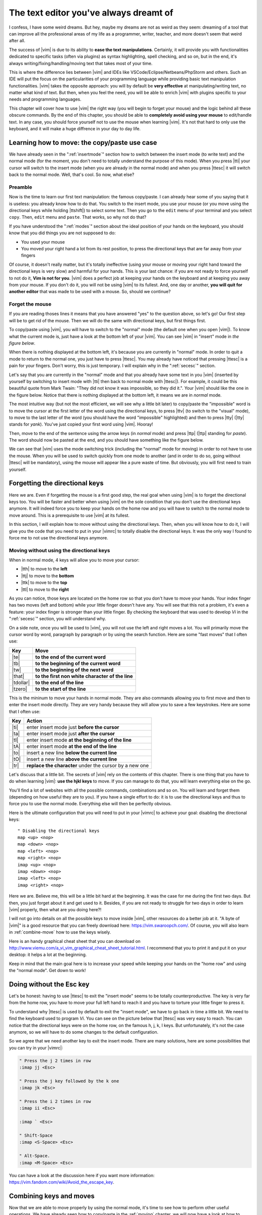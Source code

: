 ***************************************
The text editor you've always dreamt of
***************************************

I confess, I have some weird dreams. But hey, maybe my dreams are not as weird as they seem: dreaming of a tool that can improve all the professional areas of my life as a programmer, writer, teacher, and more doesn't seem that weird after all.

The success of |vim| is due to its ability to **ease the text manipulations**. Certainly, it will provide you with functionalities dedicated to specific tasks (often via plugins) as syntax highlighting, spell checking, and so on, but in the end, it's always writing/fixing/handling/moving text that takes most of your time.

This is where the difference lies between |vim| and IDEs like VSCode/Eclipse/Netbeans/PhpStorm and others. Such an IDE will put the focus on the particularities of your programming language while providing basic text manipulation functionalities. |vim| takes the opposite approach: you will by default be **very effective** at manipulating/writing text, no matter what kind of text. But then, when you feel the need, you will be able to enrich |vim| with plugins specific to your needs and programming languages.

This chapter will cover how to use |vim| the right way (you will begin to forget your mouse) and the logic behind all these obscure commands. By the end of this chapter, you should be able to **completely avoid using your mouse** to edit/handle text. In any case, you should force yourself not to use the mouse when learning |vim|. It's not that hard to only use the keyboard, and it will make a huge diffrence in your day to day life.

.. _moving:

Learning how to move: the copy/paste use case
=============================================

We have already seen in the ":ref:`insertmode`" section how to switch between the insert mode (to write text) and the normal mode (for the moment, you don't need to totally understand the purpose of this mode). When you press |tti| your cursor will switch to the insert mode (when you are already in the normal mode) and when you press |ttesc| it will switch back to the normal mode. Well, that's cool. So now, what else?

Preamble
--------

Now is the time to learn our first text manipulation: the famous copy/paste. I can already hear some of you saying that it is useless: you already know how to do that. You switch to the insert mode, you use your mouse (or you move using the directional keys while holding |ttshift|) to select some text. Then you go to the ``edit`` menu of your terminal and you select ``copy``. Then, ``edit`` menu and ``paste``. That works, so why not do that?

If you have understood the ":ref:`modes`" section about the ideal position of your hands on the keyboard, you should know that you did things you are not supposed to do:

- You used your mouse
- You moved your right hand a lot from its rest position, to press the directional keys that are far away from your fingers

Of course, it doesn't really matter, but it's totally ineffective (using your mouse or moving your right hand toward the directional keys is very slow) and harmful for your hands. This is your last chance: if you are not ready to force yourself to not do it, **Vim is not for you**. |vim| does a perfect job at keeping your hands on the keyboard and at keeping you away from your mouse. If you don't do it, you will not be using |vim| to its fullest. And, one day or another, **you will quit for another editor** that was made to be used with a mouse. So, should we continue?

Forget the mouse
----------------

If you are reading thoses lines it means that you have answered "yes" to the question above, so let's go! Our first step will be to get rid of the mouse. Then we will do the same with directional keys, but first things first.

To copy/paste using |vim|, you will have to switch to the "normal" mode (the default one when you open |vim|). To know what the current mode is, just have a look at the bottom left of your |vim|. You can see |vim| in "insert" mode in `the figure below`.

.. _the figure below: `mode insert`_

.. _mode insert:

.. image:: graphics/vim-insert.png


When there is nothing displayed at the bottom left, it's because you are currently in "normal" mode. In order to quit a mode to return to the normal one, you just have to press |ttesc|. You may already have noticed that pressing |ttesc| is a pain for your fingers. Don't worry, this is just temporary. I will explain why in the ":ref:`secesc`" section.

Let's say that you are currently in the "normal" mode and that you already have some text in you |vim| (inserted by yourself by switching to insert mode with |tti| then back to normal mode with |ttesc|). For example, it could be this beautiful quote from Mark Twain: "They did not know it was impossible, so they did it.". Your |vim| should like the one in the figure below. Notice that there is nothing displayed at the bottom left, it means we are in *normal* mode.

.. _twain:

.. image:: graphics/vim-twain.png

The most intuitive way (but not the most efficient, we will see why a little bit later) to copy/paste the "impossible" word is to move the cursor at the first letter of the word using the directional keys, to press |ttv| (to switch to the "visual" mode), to move to the last letter of the word (you should have the word "impossible" highlighted) and then to press |tty| (|tty| stands for *yank*). You've just copied your first word using |vim|. Hooray!

Then, move to the end of the sentence using the arrow keys (in *normal* mode) and press |ttp| (|ttp| standing for *paste*). The word should now be pasted at the end, and you should have something like the figure below.

.. _vim-paste:

.. image:: graphics/vim-paste.png

We can see that |vim| uses the mode switching trick (including the "normal" mode for moving) in order to not have to use the mouse.
When you will be used to switch quickly from one mode to another (and in order to do so, going without |ttesc| will be mandatory), using the mouse will appear like a pure waste of time. But obviously, you will first need to train yourself.

.. _forgetting-the-directional-keys:

Forgetting the directional keys
===============================

Here we are. Even if forgetting the mouse is a first good step, the real goal when using |vim| is to forget the directional keys too. You will be faster and better when using |vim| on the sole condition that you don't use the directional keys anymore. It will indeed force you to keep your hands on the home row and you will have to switch to the normal mode to move around. This is a prerequisite to use |vim| at its fullest.

In this section, I will explain how to move without using the directional keys. Then, when you will know how to do it, I will give you the code that you need to put in your |vimrc| to totally disable the directional keys. It was the only way I found to force me to not use the directional keys anymore.

Moving without using the directional keys
-----------------------------------------

When in normal mode, 4 keys will allow you to move your cursor:

* |tth| to move to the **left**
* |ttj| to move to the **bottom**
* |ttk| to move to the **top**
* |ttl| to move to the **right**


.. _hjkl:

.. image:: ../../book-tex/graphics/hjkl.png

As you can notice, those keys are located on the home row so that you don't have to move your hands. Your index finger has two moves (left and bottom) while your little finger doesn't have any. You will see that this not a problem, it's even a feature: your index finger is stronger than your little finger. By checking the keyboard that was used to develop *Vi* in the ":ref:`secesc`" section, you will understand why.

On a side note, once you will be used to |vim|, you will not use the left and right moves a lot. You will primarily move the cursor word by word, paragraph by paragraph or by using the search function. Here are some "fast moves" that I often use:

========== =================================================
Key        Move
========== =================================================
|te|       **to the end of the current word**
|tb|       **to the beginning of the current word**
|tw|       **to the beginning of the next word**
|that|     **to the first non white character of the line**
|tdollar|  **to the end of the line**
|tzero|    **to the start of the line**
========== =================================================

This is the mininum to move your hands in normal mode. They are also commands allowing you to first move and then to enter the insert mode directly. They are very handy because they will allow you to save a few keystrokes. Here are some that I often use:

======== ================================================================
Key      Action
======== ================================================================
|ti|     enter insert mode just **before the cursor**
|ta|     enter insert mode just **after the cursor**
|tI|     enter insert mode **at the beginning of the line**
|tA|     enter insert mode **at the end of the line**
|to|     insert a new line **below the current line**
|tO|     insert a new line **above the current line**
|tr|     **replace the character** under the cursor by a new one
======== ================================================================

Let's discuss that a little bit. The secrets of |vim| rely on the contents of this chapter. There is one thing that you have to do when learning |vim|: **use the hjkl keys** to move. If you can manage to do that, you will learn everything else on the go.

You'll find a lot of websites with all the possible commands, combinations and so on. You will learn and forget them (depending on how useful they are to you). If you have a single effort to do: it is to use the directional keys and thus to force you to use the normal mode. Everything else will then be perfectly obvious.

Here is the ultimate configuration that you will need to put in your |vimrc| to achieve your goal: disabling the directional keys: ::

    " Disabling the directional keys
    map <up> <nop>
    map <down> <nop>
    map <left> <nop>
    map <right> <nop>
    imap <up> <nop>
    imap <down> <nop>
    imap <left> <nop>
    imap <right> <nop>

Here we are. Believe me, this will be a little bit hard at the beginning. It was the case for me during the first two days. But then, you just forget about it and get used to it. Besides, if you are not ready to struggle for two days in order to learn |vim| properly, then what are you doing here?!

I  will not go into details on all the possible keys to move inside |vim|, other resources do a better job at it. "A byte of |vim|" is a good resource that you can freely download here: https://vim.swaroopch.com/. Of course, you will also learn in :ref:`combine-move` how to use the keys wisely.

Here is an handy graphical cheat sheet that you can download on http://www.viemu.com/a_vi_vim_graphical_cheat_sheet_tutorial.html. I recommend that you to print it and put it on your desktop: it helps a lot at the beginning.

.. _cheat-sheet:

.. image:: graphics/vi-vim-cheat-sheet.png

Keep in mind that the main goal here is to increase your speed while keeping your hands on the "home row" and using the "normal mode". Get down to work!

.. _secesc:

Doing without the Esc key
==========================

Let's be honest: having to use |ttesc| to exit the "insert mode" seems to be totally counterproductive. The key is very far from the home row, you have to move your full left hand to reach it and you have to torture your little finger to press it.

To understand why |ttesc| is used by default to exit the "insert mode", we have to go back in time a little bit. We need to find the keyboard used to program *Vi*. You can see on the picture below that |ttesc| was very easy to reach. You can notice that the directional keys were on the home row, on the famous h, j, k, l keys. But unfortunately, it's not the case anymore, so we will have to do some changes to the default configuration.

.. _vi-keyboard:

.. image:: graphics/lsi-adm3a-full-keyboard.jpg

So we agree that we need another key to exit the insert mode. There are many solutions, here are some possibilities that you can try in your |vimrc|:

.. code-block:: vim

    " Press the j 2 times in row
    :imap jj <Esc>

    " Press the j key followed by the k one
    :imap jk <Esc>

    " Press the i 2 times in row
    :imap ii <Esc>

    :imap ` <Esc>

    " Shift-Space
    :imap <S-Space> <Esc>

    " Alt-Space.
    :imap <M-Space> <Esc>
    

You can have a look at the discussion here if you want more information: https://vim.fandom.com/wiki/Avoid_the_escape_key.

.. _combine-move:

Combining keys and moves
========================

Now that we are able to move properly by using the normal mode, it's time to see how to perform other useful operations. We have already seen how to copy/paste in the :ref:`moving` chapter, we will now have a look at how to delete/edit more easily.

In :ref:`forgetting-the-directional-keys` we have seen that if we want to move to the start of the next word we just have to use |ttw|. We will combine that with some new keys of the "normal mode":

* |ttd| is used to "delete"
* |ttc| is used to "delete and switch to insert mode"

Something good to know: by default, everything that is deleted is placed in the clipboard. Delete behaves in the same way cut does in other applications.

The particularity of these keys is that they are waiting for a "move order" to know what should be deleted. As a result, you will need to provide one of the keys that we have discussed in the :ref:`forgetting-the-directional-keys` chapter.

Here are some examples:


============================ ============================================================================
Action                       Result
============================ ============================================================================
|ttd| then |ttw|             deletes all the characters until the next word
|ttc| then |ttw|             deletes all the characters until the next word and switch to the "insert mode"
|ttd| then |ttdollar|        delete everything until the end of the line
|ttd| then |tthat|           delete everything until the start of the line
============================ ============================================================================

To copy, you can use:

============================= =============================================================
Action                        Result
============================= =============================================================
|tty| then |ttw|              copy the characters until the next word
|tty| then |ttdollar|         copy everything until the end of the line
|tty| then |tthat|            copy everything until the first non blank character of the line
============================= =============================================================

All you have to do next is to press |ttp| to paste the text you have copied above. By default, |ttp| will paste the text after the current position of the cursor. If you want to paste before the position of the cursor, use |ttP|.

From time to time, you may also want to be able to delete some text. Here are some useful commands to do so:

========= ============
Action    Result
========= ============
|tdtd|    delete the current line and put it in the clipboard
|tx|      delete the character under the cursor
|tX|      delete the character before the cursor
========= ============

Most of the moves can be prefixed by a multiplier number. Here are some examples:

================= ============
Action            Result
================= ============
``2``\ |td|\ |td| delete 2 lines
``3``\ |tx|       delete 3 characters forward
``3``\ |tX|       delete 3 characters backward
``2``\ |ty|\ |ty| copy 2 lines in the clipboard
``5``\ |tj|       move 5 lines downward
================= ============


Search / Move quickly
=====================

Now that we know the basic commands for editing text with |vim|, let's see how we can move faster in our document. We have already mentioned  the |tw|, |tb|, |that| and |tdollar| keys that allow us to move to the end of a word, to the beginning of a word, to the beginning of a line, and to the end of a line, respectively. First, let's see how to "scroll" without using the mouse. Note that all these commands are for the "normal mode".

Scrolling pages
---------------

To scroll page by page, you must use:

* |tctrl| + |tf| to move to the next page (|tf| = forward)
* |tctrl| + |tb| to move to the previous page (|tb| = backward)

These shortcuts will allow you to move quickly in your document.

You can also:

* Move to the top of the file by typing |tgtg|
* Move to the end of the file by typing |tG|
* Move to the line number 23 by typing |tcolon|\ ``23``

Marks
-----

When I'm moving inside a file, I often need to go back to some previous points. For example, when I go to the beginning of the file while I am working in the middle of it, I like to come back directly to where I was working before moving to the beginning. Fortunately, |vim| has everything for it through the use of **markers**. Markers are simply "bookmarks" that allow you to move quickly through the file.

You can put a marker by pressing |tm|\ |ta|. To move your cursor to the position of the marker, just press |tapos|\ |ta|. You can place as many markers as you want by changing |ta| with any letter of the alphabet (this is called a register in |vim|'s language). To place another marker you can, for example, use the letter |td|. Thanks to |tm|\ |td| you will put the marker and with |tapos|\ |td| you will move to the position of the marker.

Search
------

In "normal mode", you can start a search by using |ttslash| followed by the text you want to search and |ttenter|. Thanks to our |vim| configuration you should see your search occurrences highlighted at the same time as you type. By default, the search is not case sensitive (no difference between upper and lower case). However, as soon as you will type a capital, the search will become case sensitive. You can move forward to the next search result with |ttn|. To move backward, use |ttN|.


As a reminder, here are the corresponding lines of your configuration: ::

    " -- Search
    set ignorecase            " Ignore case when searching
    set smartcase             " If there is an uppercase in your search term
                              " search case sensitive again
    set incsearch             " Highlight search results when typing
    set hlsearch              " Highlight search results

Be careful, by default, the search is using POSIX regular expressions. If you want to search for characters commonly used in regular expressions (like ``[ ] ^{ } $ /``) do not forget to prefix them with ``\``.

You can also search for the word that is directly under your cursor through |ttstar|. |ttstar| will search forward, |ttsharp| will search backward.

Visual mode
===========

I have already mentioned the "visual mode" when explaining how to Copy/Paste, but I will do a little reminder here, just in case.

When you are in "normal mode", press |ttv| to switch to the "visual mode". You will then be able to select individual characters or entier lines thanks to the various ways of moving that you just learnt above. You can then copy the selected text with |tty| and paste it with |ttp|. To cut it just use |ttd| instead of |tty|.

In "normal mode" you will be able to use |ttV| to select line per line. And of course, use |ttesc| or ``;;`` to switch back to "normal mode".

It's your turn!
===============

A complete version of the configuration file is available online at https://vimebook.com/link/v2/en/text-manip.

You should now be able to only use the keyboard to manipulate and edit text in |vim|. I have only skimmed over the power of |vim| here, but it should be enough to survive. I have given you the bare minimum here, but this minimum should allow you to enjoy |vim| and to not use the mouse anymore.

It's now your turn to read all the many resources available on the Internet describing all the possible moves and combinations.

Here is a list of resources that could be useful to you:

* The website of this book: https://vimebook.com
* A byte of |vim|: https://vim.swaroopch.com/
* A beautiful Wiki: https://vim.fandom.com/wiki/Vim_Tips_Wiki
* Videos from Andrew Stewart: https://www.pluralsight.com/courses/smash-into-vim
* Derek Wyatt's blog http://derekwyatt.org/vim/tutorials/
* The book « Learning to play Vim » https://themouseless.dev/vim/
* The website « vim-hero » with an interactive tutorial https://www.vim-hero.com/
* Vim Cheat Sheet with a lot of shortcuts https://vim.rtorr.com/

To awaken the child in you, I urge you to go have fun with https://vim-adventures.com/. This is a role playing online game that aims to teach you to master |vim|! Here is an overview:

.. _vim-adventures:

.. image:: graphics/vim-adventures.png

Now we're moving up a gear: using plugins, or how to make |vim| a must-have.
